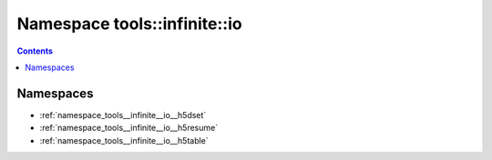 
.. _namespace_tools__infinite__io:

Namespace tools::infinite::io
=============================


.. contents:: Contents
   :local:
   :backlinks: none





Namespaces
----------


- :ref:`namespace_tools__infinite__io__h5dset`

- :ref:`namespace_tools__infinite__io__h5resume`

- :ref:`namespace_tools__infinite__io__h5table`
